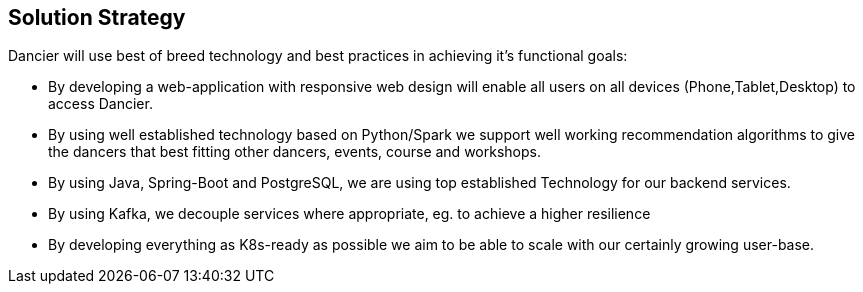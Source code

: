 [[section-solution-strategy]]
== Solution Strategy

Dancier will use best of breed technology and best practices in achieving it's functional goals:

* By developing a web-application with responsive web design will enable all users on all devices (Phone,Tablet,Desktop) to access Dancier.

* By using well established technology based on Python/Spark we support well working recommendation algorithms to give the dancers that best fitting other dancers, events, course and workshops.

* By using Java, Spring-Boot and PostgreSQL, we are using top established Technology for our backend services.

* By using Kafka, we decouple services where appropriate, eg. to achieve a higher resilience

* By developing everything as K8s-ready as possible we aim to be able to scale with our certainly growing user-base.
